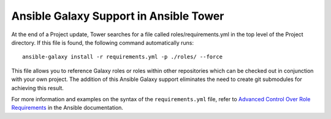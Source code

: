 .. _galaxy_support_in_tower:

==========================================
Ansible Galaxy Support in Ansible Tower
==========================================

.. index::
   single: Ansible Galaxy
   single: Galaxy support


At the end of a Project update, Tower searches for a file called roles/requirements.yml in the top level of the Project directory. If this file is found, the following command automatically runs:

::

    ansible-galaxy install -r requirements.yml -p ./roles/ --force

This file allows you to reference Galaxy roles or roles within other repositories which can be checked out in conjunction with your own project. The addition of this Ansible Galaxy support eliminates the need to create git submodules for achieving this result.

For more information and examples on the syntax of the ``requirements.yml`` file, refer to `Advanced Control Over Role Requirements`_ in the Ansible documentation.

.. _Advanced Control Over Role Requirements: http://docs.ansible.com/galaxy.html#advanced-control-over-role-requirements-files

